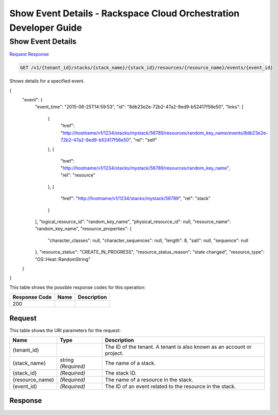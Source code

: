 
.. THIS OUTPUT IS GENERATED FROM THE WADL. DO NOT EDIT.

=============================================================================
Show Event Details -  Rackspace Cloud Orchestration Developer Guide
=============================================================================

Show Event Details
~~~~~~~~~~~~~~~~~~~~~~~~~

`Request <get-show-event-details-v1-tenant-id-stacks-stack-name-stack-id-resources-resource-name-events-event-id.html#request>`__
`Response <get-show-event-details-v1-tenant-id-stacks-stack-name-stack-id-resources-resource-name-events-event-id.html#response>`__

.. code::

    GET /v1/{tenant_id}/stacks/{stack_name}/{stack_id}/resources/{resource_name}/events/{event_id}

Shows details for a specified event.

{
    "event": {
        "event_time": "2015-06-25T14:59:53",
        "id": "8db23e2e-72b2-47a2-9ed9-b52417f56e50",
        "links": [
            {
                "href": "http://hostname/v1/1234/stacks/mystack/56789/resources/random_key_name/events/8db23e2e-72b2-47a2-9ed9-b52417f56e50",
                "rel": "self"
            },
            {
                "href": "http://hostname/v1/1234/stacks/mystack/56789/resources/random_key_name",
                "rel": "resource"
            },
            {
                "href": "http://hostname/v1/1234/stacks/mystack/56789",
                "rel": "stack"
            }
        ],
        "logical_resource_id": "random_key_name",
        "physical_resource_id": null,
        "resource_name": "random_key_name",
        "resource_properties": {
            "character_classes": null,
            "character_sequences": null,
            "length": 8,
            "salt": null,
            "sequence": null
        },
        "resource_status": "CREATE_IN_PROGRESS",
        "resource_status_reason": "state changed",
        "resource_type": "OS::Heat::RandomString"
    }
}


This table shows the possible response codes for this operation:


+--------------------------+-------------------------+-------------------------+
|Response Code             |Name                     |Description              |
+==========================+=========================+=========================+
|200                       |                         |                         |
+--------------------------+-------------------------+-------------------------+


Request
^^^^^^^^^^^^^^^^^

This table shows the URI parameters for the request:

+--------------------------+-------------------------+-------------------------+
|Name                      |Type                     |Description              |
+==========================+=========================+=========================+
|{tenant_id}               |                         |The ID of the tenant. A  |
|                          |                         |tenant is also known as  |
|                          |                         |an account or project.   |
+--------------------------+-------------------------+-------------------------+
|{stack_name}              |string *(Required)*      |The name of a stack.     |
+--------------------------+-------------------------+-------------------------+
|{stack_id}                |*(Required)*             |The stack ID.            |
+--------------------------+-------------------------+-------------------------+
|{resource_name}           |*(Required)*             |The name of a resource   |
|                          |                         |in the stack.            |
+--------------------------+-------------------------+-------------------------+
|{event_id}                |*(Required)*             |The ID of an event       |
|                          |                         |related to the resource  |
|                          |                         |in the stack.            |
+--------------------------+-------------------------+-------------------------+








Response
^^^^^^^^^^^^^^^^^^




